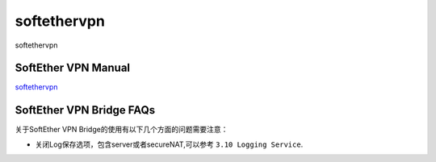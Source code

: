 softethervpn
===========================

softethervpn


SoftEther VPN Manual
-----------------

`softethervpn`_


.. _softethervpn: https://www.softether.org/4-docs/1-manual


SoftEther VPN Bridge FAQs
-----------------

关于SoftEther VPN Bridge的使用有以下几个方面的问题需要注意：

* 关闭Log保存选项，包含server或者secureNAT,可以参考 ``3.10 Logging Service``.

.. prompt:: bash $

    pip install recommonmark







